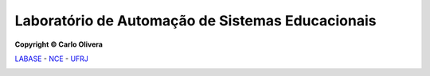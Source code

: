 .. Open Source Notification: This file is part of open source program **Avantar 🐧**
   **Copyright © 2023  Carlo Oliveira** <carlo@nce.ufrj.br>,
   **SPDX-License-Identifier:** `GNU General Public License v3.0 or later <http://is.gd/3Udt>`_.
   `Labase <http://labase.selfip.org/>`_ - `NCE <https://portal.nce.ufrj.br>`_ - `UFRJ <https://ufrj.br/>`_.

Laboratório de Automação de Sistemas Educacionais
-------------------------------------------------

**Copyright © Carlo Olivera**

LABASE_ - NCE_ - UFRJ_

|LABASE|

.. _LABASE: http://labase.activufrj.nce.ufrj.br
.. _NCE: https://nce.ufrj.br
.. _UFRJ: https://www.ufrj.br

.. |LABASE| image:: https://cetoli.gitlab.io/spyms/image/labase-logo-8.png
   :target: http://labase.activufrj.nce.ufrj.br
   :alt: LABASE
